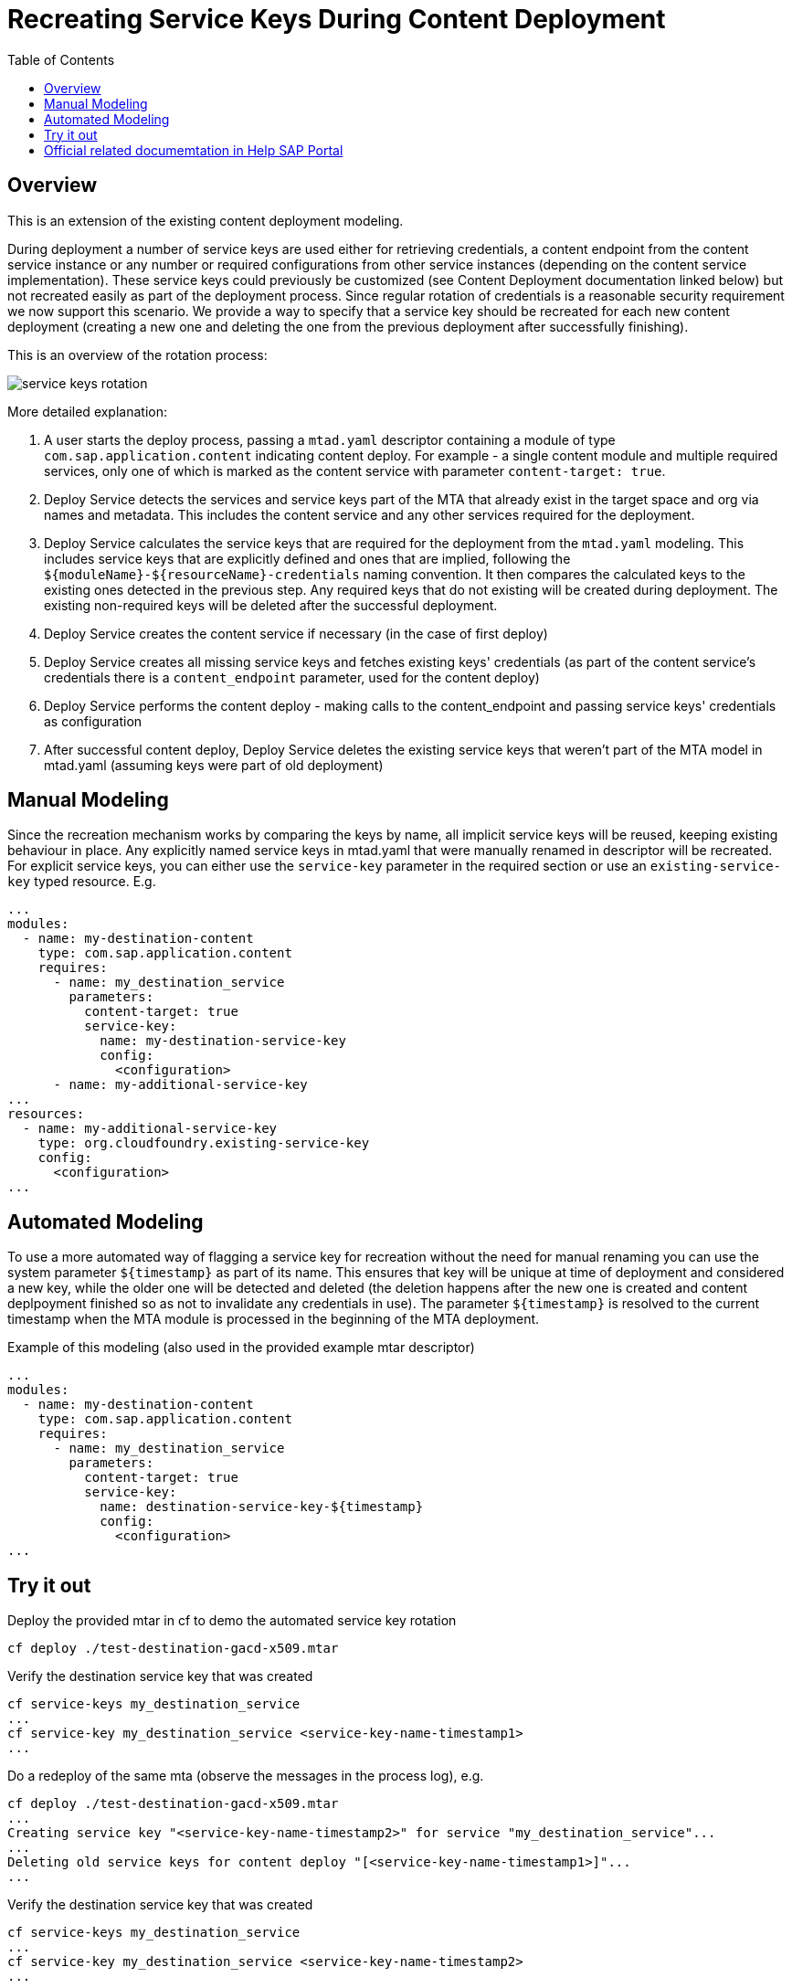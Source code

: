 :toc:

# Recreating Service Keys During Content Deployment

## Overview

This is an extension of the existing content deployment modeling.

During deployment a number of service keys are used either for retrieving credentials, a content endpoint from the content service instance or any number or required configurations from other service instances (depending on the content service implementation). These service keys could previously be customized (see Content Deployment documentation linked below) but not recreated easily as part of the deployment process. Since regular rotation of credentials is a reasonable security requirement we now support this scenario. We provide a way to specify that a service key should be recreated for each new content deployment (creating a new one and deleting the one from the previous deployment after successfully finishing).

This is an overview of the rotation process:

image::service_keys_rotation.png[]

More detailed explanation:

1. A user starts the deploy process, passing a `mtad.yaml` descriptor containing a module of type `com.sap.application.content` indicating content deploy. For example - a single content module and multiple required services, only one of which is marked as the content service with parameter `content-target: true`.
2. Deploy Service detects the services and service keys part of the MTA that already exist in the target space and org via names and metadata. This includes the content service and any other services required for the deployment.
3. Deploy Service calculates the service keys that are required for the deployment from the `mtad.yaml` modeling. This includes service keys that are explicitly defined and ones that are implied, following the `${moduleName}-${resourceName}-credentials` naming convention. It then compares the calculated keys to the existing ones detected in the previous step. Any required keys that do not existing will be created during deployment. The existing non-required keys will be deleted after the successful deployment.
4. Deploy Service creates the content service if necessary (in the case of first deploy)
5. Deploy Service creates all missing service keys and fetches existing keys' credentials (as part of the content service's credentials there is a `content_endpoint` parameter, used for the content deploy)
6. Deploy Service performs the content deploy - making calls to the content_endpoint and passing service keys' credentials as configuration
7. After successful content deploy, Deploy Service deletes the existing service keys that weren't part of the MTA model in mtad.yaml (assuming keys were part of old deployment)

## Manual Modeling

Since the recreation mechanism works by comparing the keys by name, all implicit service keys will be reused, keeping existing behaviour in place. Any explicitly named service keys in mtad.yaml that were manually renamed in descriptor will be recreated. For explicit service keys, you can either use the `service-key` parameter in the required section or use an `existing-service-key` typed resource. E.g.

```yaml
...
modules:
  - name: my-destination-content
    type: com.sap.application.content
    requires:
      - name: my_destination_service
        parameters:
          content-target: true
          service-key:
            name: my-destination-service-key
            config:
              <configuration>
      - name: my-additional-service-key
...
resources:
  - name: my-additional-service-key
    type: org.cloudfoundry.existing-service-key
    config:
      <configuration>
...
```

## Automated Modeling

To use a more automated way of flagging a service key for recreation without the need for manual renaming you can use the system parameter `${timestamp}` as part of its name. This ensures that key will be unique at time of deployment and considered a new key, while the older one will be detected and deleted (the deletion happens after the new one is created and content deplpoyment finished so as not to invalidate any credentials in use). The parameter `${timestamp}` is resolved to the current timestamp when the MTA module is processed in the beginning of the MTA deployment.

Example of this modeling (also used in the provided example mtar descriptor)
```yaml
...
modules:
  - name: my-destination-content
    type: com.sap.application.content
    requires:
      - name: my_destination_service
        parameters:
          content-target: true
          service-key:
            name: destination-service-key-${timestamp}
            config:
              <configuration>
...
```
## Try it out

Deploy the provided mtar in cf to demo the automated service key rotation
```bash
cf deploy ./test-destination-gacd-x509.mtar
```

Verify the destination service key that was created
```bash
cf service-keys my_destination_service
...
cf service-key my_destination_service <service-key-name-timestamp1>
...
```

Do a redeploy of the same mta (observe the messages in the process log), e.g.
```bash
cf deploy ./test-destination-gacd-x509.mtar
...
Creating service key "<service-key-name-timestamp2>" for service "my_destination_service"...
...
Deleting old service keys for content deploy "[<service-key-name-timestamp1>]"...
...
```

Verify the destination service key that was created
```bash
cf service-keys my_destination_service
...
cf service-key my_destination_service <service-key-name-timestamp2>
...
```

## Official related documemtation in Help SAP Portal

- link:https://help.sap.com/viewer/65de2977205c403bbc107264b8eccf4b/Cloud/en-US/d3e23196166b443db17b3545c912dfc0.html[Content Deployment]
- link:https://help.sap.com/viewer/65de2977205c403bbc107264b8eccf4b/Cloud/en-US/177d34d45e3d4fd99f4eeeffc5814cf1.html#loio177d34d45e3d4fd99f4eeeffc5814cf1__section_mtaModuleTypes[Modules] -> MTA Module Types 
